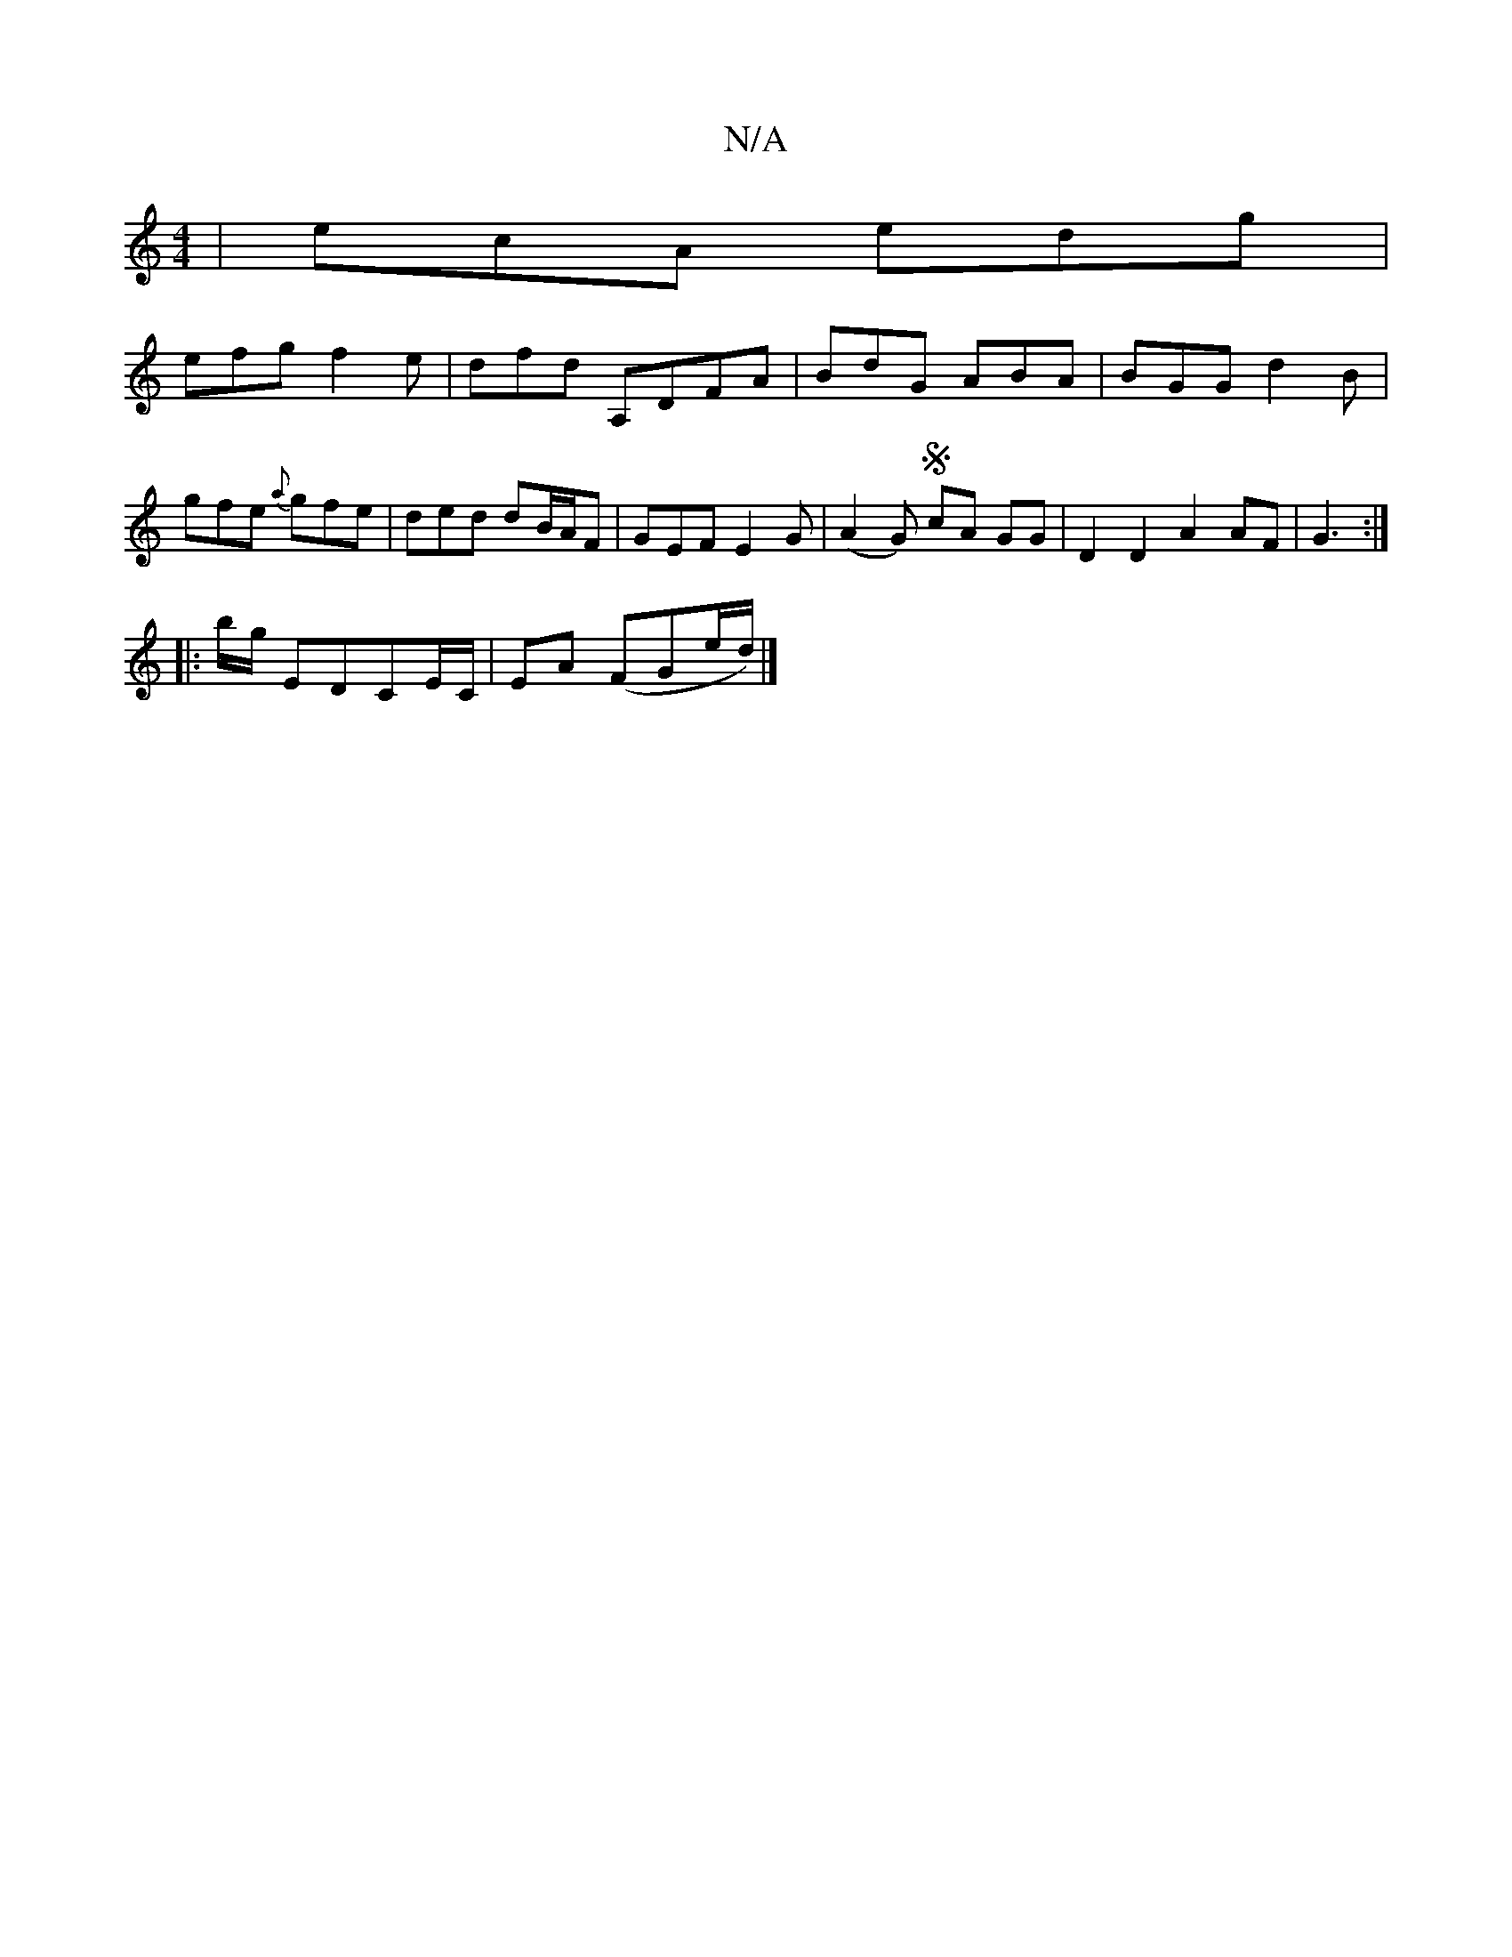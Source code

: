 X:1
T:N/A
M:4/4
R:N/A
K:Cmajor
 | ecA edg |
efg f2e | dfd A,DFA | BdG ABA | BGG d2B | gfe {a}gfe |ded dB/A/F|GEF E2G|(A2GS) cA GG | D2 D2 A2 AF |G3 :|
|: b/g/ EDCE/C/|EA (FGe/d/) |]

F|E/D/D F/G/A BG | F2 E2 B,B, | A,B,~c' a>gf |gB